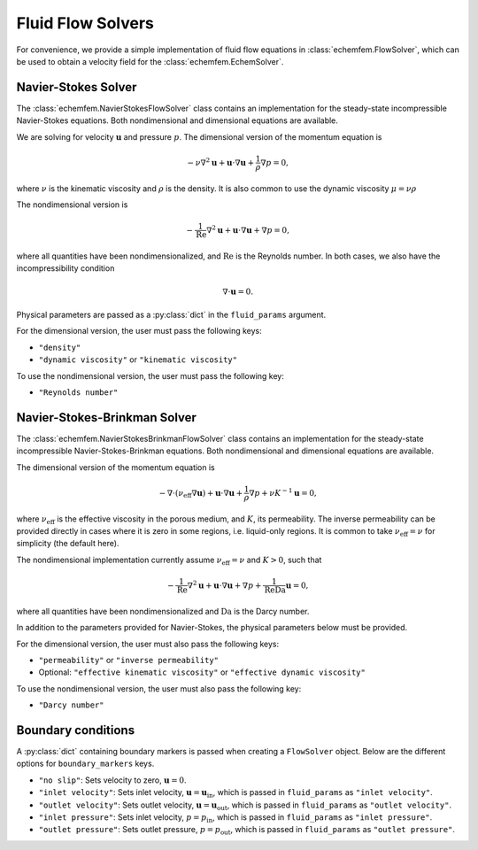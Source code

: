 Fluid Flow Solvers
===================

For convenience, we provide a simple implementation of fluid flow equations in
:class:`echemfem.FlowSolver`, which can be used to obtain a velocity field for
the :class:`echemfem.EchemSolver`.

Navier-Stokes Solver
--------------------

The :class:`echemfem.NavierStokesFlowSolver` class contains an implementation
for the steady-state incompressible Navier-Stokes equations. Both
nondimensional and dimensional equations are available.

We are solving for velocity :math:`\mathbf u` and pressure :math:`p`. The
dimensional version of the momentum equation is

.. math::

   -\nu \nabla^2 \mathbf u + \mathbf u \cdot \nabla \mathbf u + \frac{1}{\rho} \nabla p = 0,

where :math:`\nu` is the kinematic viscosity and :math:`\rho` is the density.
It is also common to use the dynamic viscosity :math:`\mu = \nu \rho`

The nondimensional version is

.. math::

   - \frac{1}{\mathrm{Re}}\nabla^2 \mathbf u + \mathbf u \cdot \nabla \mathbf u + \nabla p = 0,

where all quantities have been nondimensionalized, and :math:`\mathrm{Re}` is the Reynolds number. In both cases, we also have the incompressibility condition

.. math::

   \nabla \cdot \mathbf{u} = 0.

Physical parameters are passed as a
:py:class:`dict` in the ``fluid_params`` argument.

For the dimensional version, the user must pass the following keys:

* ``"density"``

* ``"dynamic viscosity"`` or ``"kinematic viscosity"``

To use the nondimensional version, the user must pass the following key:

* ``"Reynolds number"``

Navier-Stokes-Brinkman Solver
-----------------------------

The :class:`echemfem.NavierStokesBrinkmanFlowSolver` class contains an
implementation for the steady-state incompressible Navier-Stokes-Brinkman
equations. Both nondimensional and dimensional equations are available.

The dimensional version of the momentum equation is

.. math::

   -\nabla\cdot\left(\nu_\mathrm{eff} \nabla\mathbf u \right)+ \mathbf u \cdot \nabla \mathbf u + \frac{1}{\rho} \nabla p + \nu K^{-1} \mathbf u = 0,

where :math:`\nu_\mathrm{eff}` is the effective viscosity in the porous medium,
and :math:`K`, its permeability. The inverse permeability can be provided
directly in cases where it is zero in some regions, i.e. liquid-only regions.
It is common to take :math:`\nu_\mathrm{eff}=\nu` for simplicity (the default
here).

The nondimensional implementation currently assume :math:`\nu_\mathrm{eff}=\nu`
and :math:`K>0`, such that


.. math::

   - \frac{1}{\mathrm{Re}}\nabla^2 \mathbf u + \mathbf u \cdot \nabla \mathbf u + \nabla p + \frac{1}{\mathrm{Re}\mathrm{Da}} \mathbf u = 0,

where all quantities have been nondimensionalized and :math:`\mathrm{Da}` is the Darcy number.

In addition to the parameters provided for Navier-Stokes, the physical
parameters below must be provided.

For the dimensional version, the user must also pass the following keys:

* ``"permeability"`` or ``"inverse permeability"``

* Optional: ``"effective kinematic viscosity"`` or ``"effective dynamic viscosity"``

To use the nondimensional version, the user must also pass the following key:

* ``"Darcy number"``

Boundary conditions
-------------------

A :py:class:`dict` containing boundary markers is passed when creating a
``FlowSolver`` object. Below are the different options for ``boundary_markers``
keys.

* ``"no slip"``: Sets velocity to zero, :math:`\mathbf u = 0`.

* ``"inlet velocity"``: Sets inlet velocity, :math:`\mathbf u = \mathbf
  u_\mathrm{in}`, which is passed in ``fluid_params`` as ``"inlet velocity"``.

* ``"outlet velocity"``: Sets outlet velocity, :math:`\mathbf u = \mathbf
  u_\mathrm{out}`, which is passed in ``fluid_params`` as ``"outlet
  velocity"``.

* ``"inlet pressure"``: Sets inlet velocity, :math:`p = p_\mathrm{in}`, which
  is passed in ``fluid_params`` as ``"inlet pressure"``.

* ``"outlet pressure"``: Sets outlet pressure, :math:`p = p_\mathrm{out}`,
  which is passed in ``fluid_params`` as ``"outlet pressure"``.
